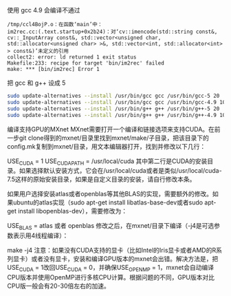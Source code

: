 #+BEGIN_COMMENT
.. title: 安装 mxnet
.. slug: an-zhuang-mxnet
.. date: 2016-11-21 14:22:53 UTC+08:00
.. tags: 
.. category: 
.. link: 
.. description: 
.. type: text
#+END_COMMENT

使用 gcc 4.9 会编译不通过

#+BEGIN_EXAMPLE
/tmp/ccl4BojP.o：在函数‘main’中：
im2rec.cc:(.text.startup+0x2b24)：对‘cv::imencode(std::string const&, cv::_InputArray const&, std::vector<unsigned char, std::allocator<unsigned char> >&, std::vector<int, std::allocator<int> > const&)’未定义的引用
collect2: error: ld returned 1 exit status
Makefile:233: recipe for target 'bin/im2rec' failed
make: *** [bin/im2rec] Error 1 
#+END_EXAMPLE


把 gcc 和 g++ 设成 5

#+BEGIN_SRC bash
sudo update-alternatives --install /usr/bin/gcc gcc /usr/bin/gcc-5 20
sudo update-alternatives --install /usr/bin/gcc gcc /usr/bin/gcc-4.9 10
sudo update-alternatives --install /usr/bin/g++ g++ /usr/bin/g++-5 20
sudo update-alternatives --install /usr/bin/g++ g++ /usr/bin/g++-4.9 10
#+END_SRC

编译支持GPU的MXnet
MXnet需要打开一个编译和链接选项来支持CUDA。在前一步git clone得到的mxnet/目录里找到mxnet/make/子目录，把该目录下的config.mk复制到mxnet/目录，用文本编辑器打开，找到并修改以下几行：

USE_CUDA = 1
USE_CUDA_PATH = /usr/local/cuda
其中第二行是CUDA的安装目录。如果选择默认安装方式，它会在/usr/local/cuda或者是类似/usr/local/cuda-7.5这样的原始安装目录，如果是自定义目录的安装，请自行修改本条。

如果用户选择安装atlas或者openblas等其他BLAS的实现，需要额外的修改。如果ubuntu的atlas实现（sudo apt-get install libatlas-base-dev或者sudo apt-get install libopenblas-dev），需要修改为：

USE_BLAS = atlas 或者 openblas
修改之后，在mxnet/目录下编译（-j4是可选参数表示用4线程编译）：

make -j4
注意：如果没有CUDA支持的显卡（比如Intel的Iris显卡或者AMD的R系列显卡）或者没有显卡，安装和编译GPU版本的mxnet会出错。解决方法是，把USE_CUDA = 1改回USE_CUDA = 0，并确保USE_OPENMP = 1，mxnet会自动编译CPU版本并使用OpenMP进行多核CPU计算。根据问题的不同，GPU版本对比CPU版一般会有20-30倍左右的加速。

